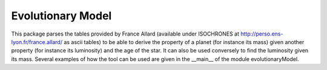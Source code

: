 Evolutionary Model
==================

This package parses the tables provided by France Allard (available under ISOCHRONES at http://perso.ens-lyon.fr/france.allard/ as ascii tables) to be able to derive the property of a planet (for instance its mass) given another property (for instance its luminosity) and the age of the star. It can also be used conversely to find the luminosity given its mass.
Several examples of how the tool can be used are given in the __main__ of the module evolutionaryModel.
 